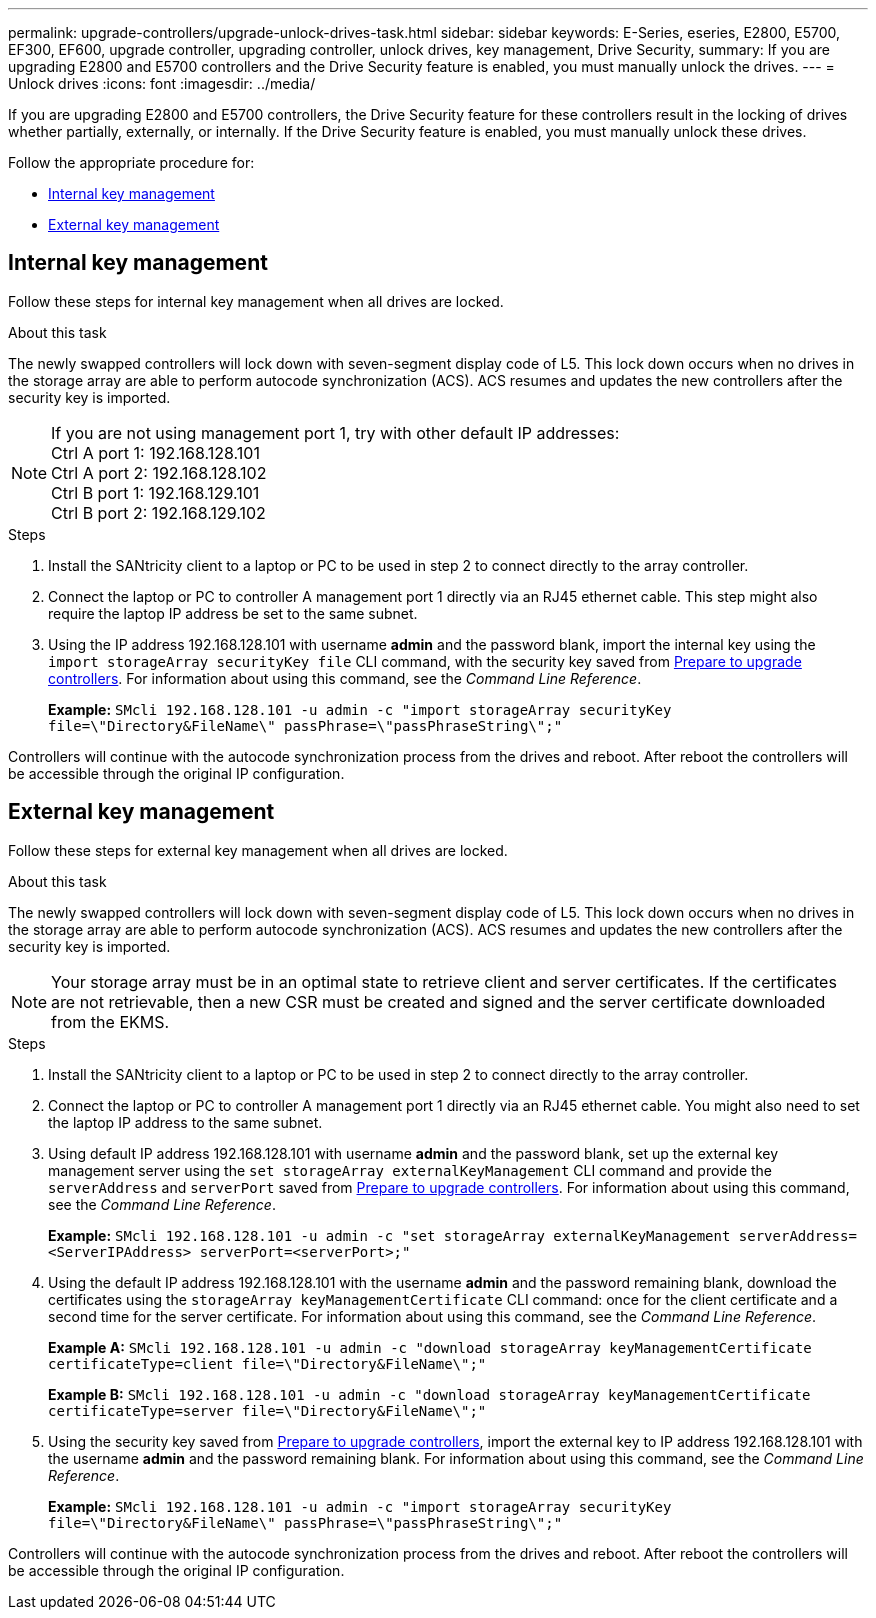 ---
permalink: upgrade-controllers/upgrade-unlock-drives-task.html
sidebar: sidebar
keywords: E-Series, eseries, E2800, E5700, EF300, EF600, upgrade controller, upgrading controller, unlock drives, key management, Drive Security,
summary: If you are upgrading E2800 and E5700 controllers and the Drive Security feature is enabled, you must manually unlock the drives.
---
= Unlock drives
:icons: font
:imagesdir: ../media/

[.lead]
If you are upgrading E2800 and E5700 controllers, the Drive Security feature for these controllers result in the locking of drives whether partially, externally, or internally. If the Drive Security feature is enabled, you must manually unlock these drives.

Follow the appropriate procedure for:

* <<Internal key management>>
* <<External key management>>

== Internal key management

Follow these steps for internal key management when all drives are locked.

.About this task

The newly swapped controllers will lock down with seven-segment display code of L5. This lock down occurs when no drives in the storage array are able to perform autocode synchronization (ACS). ACS resumes and updates the new controllers after the security key is imported.

NOTE: If you are not using management port 1, try with other default IP addresses: +
Ctrl A port 1: 192.168.128.101 +
Ctrl A port 2: 192.168.128.102 +
Ctrl B port 1: 192.168.129.101 +
Ctrl B port 2: 192.168.129.102

.Steps

. Install the SANtricity client to a laptop or PC to be used in step 2 to connect directly to the array controller.
. Connect the laptop or PC to controller A management port 1 directly via an RJ45 ethernet cable. This step might also require the laptop IP address be set to the same subnet.
. Using the IP address 192.168.128.101 with username *admin* and the password blank, import the internal key using the `import storageArray securityKey file` CLI command, with the security key saved from link:prepare-upgrade-controllers-task.html[Prepare to upgrade controllers]. For information about using this command, see the _Command Line Reference_.
+
*Example:* `SMcli 192.168.128.101 -u admin -c "import storageArray securityKey file=\"Directory&FileName\" passPhrase=\"passPhraseString\";"`


Controllers will continue with the autocode synchronization process from the drives and reboot. After reboot the controllers will be accessible through the original IP configuration.

== External key management

Follow these steps for external key management when all drives are locked.

.About this task

The newly swapped controllers will lock down with seven-segment display code of L5. This lock down occurs when no drives in the storage array are able to perform autocode synchronization (ACS). ACS resumes and updates the new controllers after the security key is imported.

NOTE: Your storage array must be in an optimal state to retrieve client and server certificates. If the certificates are not retrievable, then a new CSR must be created and signed and the server certificate downloaded from the EKMS. 

.Steps

. Install the SANtricity client to a laptop or PC to be used in step 2 to connect directly to the array controller.
. Connect the laptop or PC to controller A management port 1 directly via an RJ45 ethernet cable. You might also need to set the laptop IP address to the same subnet.
. Using default IP address 192.168.128.101 with username *admin* and the password blank, set up the external key management server using the `set storageArray externalKeyManagement` CLI command and provide the `serverAddress` and `serverPort` saved from link:prepare-upgrade-controllers-task.html[Prepare to upgrade controllers]. For information about using this command, see the _Command Line Reference_.
+
*Example:* `SMcli 192.168.128.101 -u admin -c "set storageArray externalKeyManagement serverAddress=<ServerIPAddress> serverPort=<serverPort>;"`

. Using the default IP address 192.168.128.101 with the username *admin* and the password remaining blank, download the certificates using the `storageArray keyManagementCertificate` CLI command: once for the client certificate and a second time for the server certificate. For information about using this command, see the _Command Line Reference_.
+
*Example A:* `SMcli 192.168.128.101 -u admin -c "download storageArray keyManagementCertificate certificateType=client file=\"Directory&FileName\";"`
+
*Example B:* `SMcli 192.168.128.101 -u admin -c "download storageArray keyManagementCertificate certificateType=server file=\"Directory&FileName\";"`

. Using the security key saved from link:prepare-upgrade-controllers-task.html[Prepare to upgrade controllers], import the external key to IP address 192.168.128.101 with the username *admin* and the password remaining blank. For information about using this command, see the _Command Line Reference_.
+
*Example:* `SMcli 192.168.128.101 -u admin -c "import storageArray securityKey file=\"Directory&FileName\" passPhrase=\"passPhraseString\";"`


Controllers will continue with the autocode synchronization process from the drives and reboot. After reboot the controllers will be accessible through the original IP configuration.
